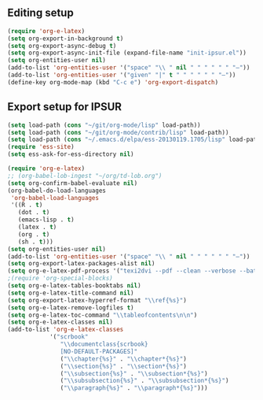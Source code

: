 
** Editing setup
#+name: editing-setup
#+header: :noweb yes
#+header: :results silent
#+begin_src emacs-lisp
(require 'org-e-latex)
(setq org-export-in-background t)
(setq org-export-async-debug t)
(setq org-export-async-init-file (expand-file-name "init-ipsur.el"))
(setq org-entities-user nil)
(add-to-list 'org-entities-user '("space" "\\ " nil " " " " " " "–"))
(add-to-list 'org-entities-user '("given" "|" t " " " " " " "–"))
(define-key org-mode-map (kbd "C-c e") 'org-export-dispatch)
#+end_src

** Export setup for IPSUR
#+name: export-setup-ipsur
#+header: :noweb yes
#+header: :results silent
#+header: :tangle init-ipsur.el
#+begin_src emacs-lisp
(setq load-path (cons "~/git/org-mode/lisp" load-path))
(setq load-path (cons "~/git/org-mode/contrib/lisp" load-path))
(setq load-path (cons "~/.emacs.d/elpa/ess-20130119.1705/lisp" load-path))
(require 'ess-site)
(setq ess-ask-for-ess-directory nil)

(require 'org-e-latex)
;; (org-babel-lob-ingest "~/org/td-lob.org")
(setq org-confirm-babel-evaluate nil)
(org-babel-do-load-languages
 'org-babel-load-languages
 '((R . t)
   (dot . t)
   (emacs-lisp . t)
   (latex . t)
   (org . t)
   (sh . t)))
(setq org-entities-user nil)
(add-to-list 'org-entities-user '("space" "\\ " nil " " " " " " "–"))
(setq org-export-latex-packages-alist nil)
(setq org-e-latex-pdf-process '("texi2dvi --pdf --clean --verbose --batch %f"))
;(require 'org-special-blocks)
(setq org-e-latex-tables-booktabs nil)
(setq org-e-latex-title-command nil)
(setq org-export-latex-hyperref-format "\\ref{%s}")
(setq org-e-latex-remove-logfiles t)
(setq org-e-latex-toc-command "\\tableofcontents\n\n")
(setq org-e-latex-classes nil)
(add-to-list 'org-e-latex-classes
            '("scrbook"
               "\\documentclass{scrbook}
               [NO-DEFAULT-PACKAGES]"
               ("\\chapter{%s}" . "\\chapter*{%s}")
               ("\\section{%s}" . "\\section*{%s}")
               ("\\subsection{%s}" . "\\subsection*{%s}")
               ("\\subsubsection{%s}" . "\\subsubsection*{%s}")
               ("\\paragraph{%s}" . "\\paragraph*{%s}")))
#+end_src
